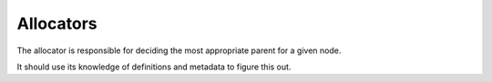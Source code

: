 Allocators
==========

The allocator is responsible for deciding the most appropriate parent for a
given node.

It should use its knowledge of definitions and metadata to figure this out.
